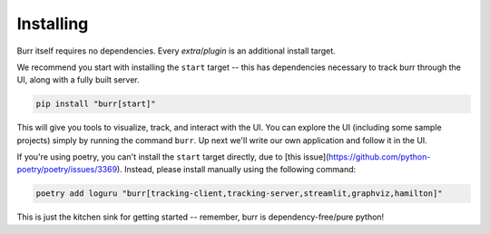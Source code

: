 ==========
Installing
==========

Burr itself requires no dependencies. Every *extra*/*plugin* is an additional install target.

We recommend you start with installing the ``start`` target -- this has dependencies necessary to track burr through the UI,
along with a fully built server.

.. code-block:: bash

    pip install "burr[start]"

This will give you tools to visualize, track, and interact with the UI. You can explore the UI (including some sample projects)
simply by running the command ``burr``. Up next we'll write our own application and follow it in the UI.

If you're using poetry, you can't install the ``start`` target directly, due to [this issue](https://github.com/python-poetry/poetry/issues/3369).
Instead, please install manually using the following command:

.. code-block:: bash

    poetry add loguru "burr[tracking-client,tracking-server,streamlit,graphviz,hamilton]"

This is just the kitchen sink for getting started -- remember, burr is dependency-free/pure python!
